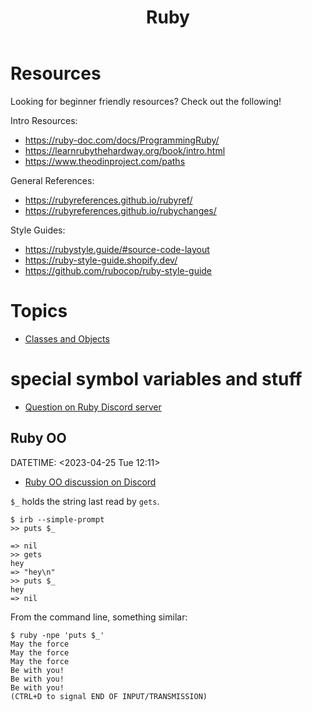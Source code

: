 :PROPERTIES:
:ID:       2D973937-521E-4769-A35E-C5FE8F1B6144
:END:
#+title: Ruby
#+STARTUP: content

* Resources

Looking for beginner friendly resources? Check out the following!

Intro Resources:
- https://ruby-doc.com/docs/ProgrammingRuby/
- https://learnrubythehardway.org/book/intro.html
- https://www.theodinproject.com/paths

General References:
- https://rubyreferences.github.io/rubyref/
- https://rubyreferences.github.io/rubychanges/

Style Guides:
- https://rubystyle.guide/#source-code-layout
- https://ruby-style-guide.shopify.dev/
- https://github.com/rubocop/ruby-style-guide

* Topics

- [[id:0B3D5EB4-9AB3-4E30-85B2-9C3AFC5095E4][Classes and Objects]]


* special symbol variables and stuff

- [[https://discord.com/channels/518658712081268738/650031651845308419/1100152623782428692][Question on Ruby Discord server]]

** Ruby OO
DATETIME: <2023-04-25 Tue 12:11>


#+DOWNLOADED: screenshot @ 2023-04-25 12:11:37
[[file:assets/org_20230425-121137_screenshot.png]]
- [[https://discord.com/channels/518658712081268738/650031651845308419/1100370032288075868][Ruby OO discussion on Discord]]

=$_= holds the string last read by =gets=.

#+BEGIN_EXAMPLE
$ irb --simple-prompt
>> puts $_

=> nil
>> gets
hey
=> "hey\n"
>> puts $_
hey
=> nil
#+END_EXAMPLE

From the command line, something similar:

#+begin_example
$ ruby -npe 'puts $_'
May the force
May the force
May the force
Be with you!
Be with you!
Be with you!
(CTRL+D to signal END OF INPUT/TRANSMISSION)
#+end_example


